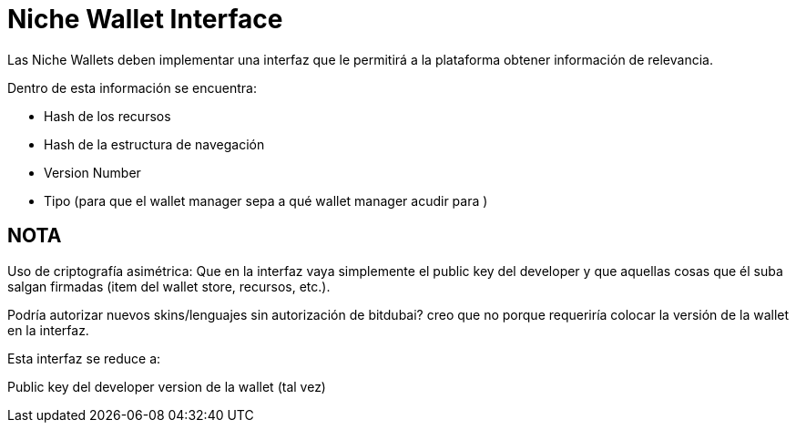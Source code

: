 = Niche  Wallet Interface

Las Niche Wallets deben implementar una interfaz que le permitirá a la plataforma obtener información de relevancia.

Dentro de esta información se encuentra:

* Hash de los recursos
* Hash de la estructura de navegación
* Version Number
* Tipo (para que el wallet manager sepa a qué wallet manager acudir para )


== NOTA

Uso de criptografía asimétrica: Que en la interfaz vaya simplemente el public key del developer y
que aquellas cosas que él suba salgan firmadas (item del wallet store, recursos, etc.).

Podría autorizar nuevos skins/lenguajes sin autorización de bitdubai? creo que no porque requeriría
colocar la versión de la wallet en la interfaz.

Esta interfaz se reduce a:

Public key del developer
version de la wallet (tal vez)